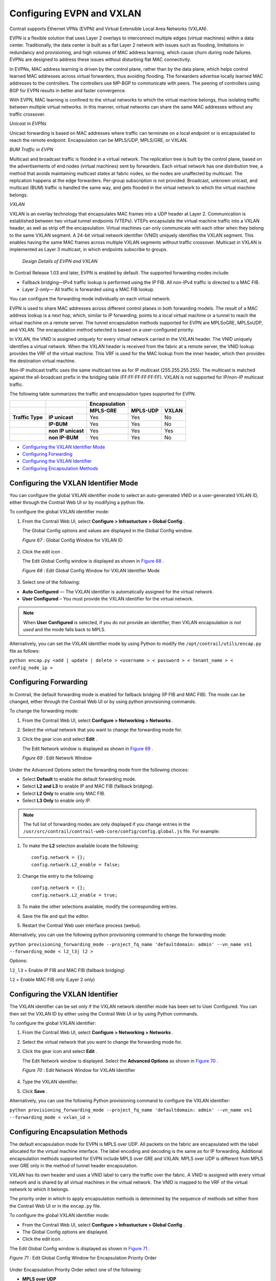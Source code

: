 .. This work is licensed under the Creative Commons Attribution 4.0 International License.
   To view a copy of this license, visit http://creativecommons.org/licenses/by/4.0/ or send a letter to Creative Commons, PO Box 1866, Mountain View, CA 94042, USA.

==========================
Configuring EVPN and VXLAN
==========================

Contrail supports Ethernet VPNs (EVPN) and Virtual Extensible Local Area Networks (VXLAN).

EVPN is a flexible solution that uses Layer 2 overlays to interconnect multiple edges (virtual machines) within a data center. Traditionally, the data center is built as a flat Layer 2 network with issues such as flooding, limitations in redundancy and provisioning, and high volumes of MAC address learning, which cause churn during node failures. EVPNs are designed to address these issues without disturbing flat MAC connectivity.

In EVPNs, MAC address learning is driven by the control plane, rather than by the data plane, which helps control learned MAC addresses across virtual forwarders, thus avoiding flooding. The forwarders advertise locally learned MAC addresses to the controllers. The controllers use MP-BGP to communicate with peers. The peering of controllers using BGP for EVPN results in better and faster convergence.

With EVPN, MAC learning is confined to the virtual networks to which the virtual machine belongs, thus isolating traffic between multiple virtual networks. In this manner, virtual networks can share the same MAC addresses without any traffic crossover.

*Unicast in EVPNs* 

Unicast forwarding is based on MAC addresses where traffic can terminate on a local endpoint or is encapsulated to reach the remote endpoint. Encapsulation can be MPLS/UDP, MPLS/GRE, or VXLAN.

*BUM Traffic in EVPN* 

Multicast and broadcast traffic is flooded in a virtual network. The replication tree is built by the control plane, based on the advertisements of end nodes (virtual machines) sent by forwarders. Each virtual network has one distribution tree, a method that avoids maintaining multicast states at fabric nodes, so the nodes are unaffected by multicast. The replication happens at the edge forwarders. Per-group subscription is not provided. Broadcast, unknown unicast, and multicast (BUM) traffic is handled the same way, and gets flooded in the virtual network to which the virtual machine belongs.

*VXLAN* 

VXLAN is an overlay technology that encapsulates MAC frames into a UDP header at Layer 2. Communication is established between two virtual tunnel endpoints (VTEPs). VTEPs encapsulate the virtual machine traffic into a VXLAN header, as well as strip off the encapsulation. Virtual machines can only communicate with each other when they belong to the same VXLAN segment. A 24-bit virtual network identifier (VNID) uniquely identifies the VXLAN segment. This enables having the same MAC frames across multiple VXLAN segments without traffic crossover. Multicast in VXLAN is implemented as Layer 3 multicast, in which endpoints subscribe to groups.

 *Design Details of EVPN and VXLAN* 

In Contrail Release 1.03 and later, EVPN is enabled by default. The supported forwarding modes include:

- Fallback bridging—IPv4 traffic lookup is performed using the IP FIB. All non-IPv4 traffic is directed to a MAC FIB.


- Layer 2-only— All traffic is forwarded using a MAC FIB lookup.


You can configure the forwarding mode individually on each virtual network.



EVPN is used to share MAC addresses across different control planes in both forwarding models. The result of a MAC address lookup is a next hop, which, similar to IP forwarding, points to a local virtual machine or a tunnel to reach the virtual machine on a remote server. The tunnel encapsulation methods supported for EVPN are MPLSoGRE, MPLSoUDP, and VXLAN. The encapsulation method selected is based on a user-configured priority.

In VXLAN, the VNID is assigned uniquely for every virtual network carried in the VXLAN header. The VNID uniquely identifies a virtual network. When the VXLAN header is received from the fabric at a remote server, the VNID lookup provides the VRF of the virtual machine. This VRF is used for the MAC lookup from the inner header, which then provides the destination virtual machine.

Non-IP multicast traffic uses the same multicast tree as for IP multicast (255.255.255.255). The multicast is matched against the all-broadcast prefix in the bridging table (FF:FF:FF:FF:FF:FF). VXLAN is not supported for IP/non-IP multicast traffic.

The following table summarizes the traffic and encapsulation types supported for EVPN.

+--------------------+-------------------+-------------------+-------------------------------+
|                    |                   | **Encapsulation** |                               |
+--------------------+-------------------+-------------------+-------------------+-----------+
|                    |                   | **MPLS-GRE**      | **MPLS-UDP**      | **VXLAN** |
+--------------------+-------------------+-------------------+-------------------+-----------+
| **Traffic Type**   | **IP unicast**    | Yes               | Yes               | No        |
+--------------------+-------------------+-------------------+-------------------+-----------+
|                    | **IP-BUM**        | Yes               | Yes               | No        |
+--------------------+-------------------+-------------------+-------------------+-----------+
|                    | **non IP unicast**| Yes               | Yes               | Yes       |
+--------------------+-------------------+-------------------+-------------------+-----------+
|                    | **non IP-BUM**    | Yes               | Yes               | No        |
+--------------------+-------------------+-------------------+-------------------+-----------+

-  `Configuring the VXLAN Identifier Mode`_ 


-  `Configuring Forwarding`_ 


-  `Configuring the VXLAN Identifier`_ 


-  `Configuring Encapsulation Methods`_ 



Configuring the VXLAN Identifier Mode
=====================================

You can configure the global VXLAN identifier mode to select an auto-generated VNID or a user-generated VXLAN ID, either through the Contrail Web UI or by modifying a python file.

To configure the global VXLAN identifier mode:


#. From the Contrail Web UI, select **Configure > Infrastucture > Global Config** .

   The Global Config options and values are displayed in the Global Config window.

   .. _Figure 67: 

   *Figure 67* : Global Config Window for VXLAN ID

   .. figure:: s018533.png



#. Click the edit icon |s018510.png| .

   The Edit Global Config window is displayed as shown in `Figure 68`_ .

   .. _Figure 68: 

   *Figure 68* : Edit Global Config Window for VXLAN Identifier Mode

   .. figure:: s018508.png



#. Select one of the following:

-  **Auto Configured** — The VXLAN identifier is automatically assigned for the virtual network.




-  **User Configured** – You must provide the VXLAN identifier for the virtual network.





.. note:: When **User Configured** is selected, if you do not provide an identifier, then VXLAN encapsulation *is not used* and the mode falls back to MPLS.




Alternatively, you can set the VXLAN identifier mode by using Python to modify the ``/opt/contrail/utils/encap.py`` file as follows:



``python encap.py <add | update | delete > <username > < password > < tenant_name > < config_node_ip >`` 


Configuring Forwarding
======================

In Contrail, the default forwarding mode is enabled for fallback bridging (IP FIB and MAC FIB). The mode can be changed, either through the Contrail Web UI or by using python provisioning commands.

To change the forwarding mode:


#. From the Contrail Web UI, select **Configure > Networking > Networks** .



#. Select the virtual network that you want to change the forwarding mode for.



#. Click the gear icon |s018509.png| and select **Edit** .

   The Edit Network window is displayed as shown in `Figure 69`_ .

   .. _Figure 69: 

   *Figure 69* : Edit Network Window

   .. figure:: s042518.png

Under the Advanced Options select the forwarding mode from the following choices:

- Select **Default** to enable the default forwarding mode.


- Select **L2 and L3** to enable IP and MAC FIB (fallback bridging).


- Select **L2 Only** to enable only MAC FIB.


- Select **L3 Only** to enable only IP.




.. note:: The full list of forwarding modes are only displayed if you change entries in the ``/usr/src/contrail/contrail-web-core/config/config.global.js`` file. For example:




#. To make the **L2** selection available locate the following:

   ::

    config.network = {};
    config.network.L2_enable = false;




#. Change the entry to the following:

   ::

    config.network = {};
    config.network.L2_enable = true;




#. To make the other selections available, modify the corresponding entries.



#. Save the file and quit the editor.



#. Restart the Contrail Web user interface process (webui).


Alternatively, you can use the following python provisioning command to change the forwarding mode:

``python provisioning_forwarding_mode --project_fq_name 'defaultdomain: admin' --vn_name vn1 --forwarding_mode < l2_l3| l2 >`` 

Options:

``l2_l3`` = Enable IP FIB and MAC FIB (fallback bridging)

``l2`` = Enable MAC FIB only (Layer 2 only)


Configuring the VXLAN Identifier
================================

The VXLAN identifier can be set only if the VXLAN network identifier mode has been set to User Configured. You can then set the VXLAN ID by either using the Contrail Web UI or by using Python commands.

To configure the global VXLAN identifier:


#. From the Contrail Web UI, select **Configure > Networking > Networks** .



#. Select the virtual network that you want to change the forwarding mode for.



#. Click the gear icon |s018509.png| and select **Edit** .

   The Edit Network window is displayed. Select the **Advanced Options** as shown in `Figure 70`_ .

   .. _Figure 70: 

   *Figure 70* : Edit Network Window for VXLAN Identifier

   .. figure:: s018534.png



#. Type the VXLAN identifier.



#. Click **Save** .


Alternatively, you can use the following Python provisioning command to configure the VXLAN identifier:

``python provisioning_forwarding_mode --project_fq_name 'defaultdomain: admin' --vn_name vn1 --forwarding_mode < vxlan_id >`` 


Configuring Encapsulation Methods
=================================

The default encapsulation mode for EVPN is MPLS over UDP. All packets on the fabric are encapsulated with the label allocated for the virtual machine interface. The label encoding and decoding is the same as for IP forwarding. Additional encapsulation methods supported for EVPN include MPLS over GRE and VXLAN. MPLS over UDP is different from MPLS over GRE only in the method of tunnel header encapsulation.

VXLAN has its own header and uses a VNID label to carry the traffic over the fabric. A VNID is assigned with every virtual network and is shared by all virtual machines in the virtual network. The VNID is mapped to the VRF of the virtual network to which it belongs.

The priority order in which to apply encapsulation methods is determined by the sequence of methods set either from the Contrail Web UI or in the ``encap.py`` file.

To configure the global VXLAN identifier mode:

- From the Contrail Web UI, select **Configure > Infrastucture > Global Config** .


- The Global Config options are displayed.


- Click the edit icon |s018510.png| .


The Edit Global Config window is displayed as shown in `Figure 71`_ .

.. _Figure 71: 

*Figure 71* : Edit Global Config Window for Encapsulation Priority Order

.. figure:: s018508.png

Under Encapsulation Priority Order select one of the following:

-  **MPLS over UDP** 


-  **MPLS over GRE** 


-  **VxLAN** 


Click the + plus symbol to the right of the first priority to add a second priority or third priority.

Use the following procedure to change the default encapsulation method to VXLAN by editing the ``encap.py`` file.


.. note:: VXLAN is *only* supported for EVPN unicast. It is not supported for IP traffic or multicast traffic. VXLAN priority and presence in the ``encap.py`` file or configured in the Web UI is ignored for traffic not supported by VXLAN.



To set the priority of encapsulation methods to VXLAN:


#. Modify the ``encap.py`` file found in the ``/opt/contrail/utils/`` directory.

   The default encapsulation line is:

   ``encap_obj=EncapsulationPrioritiesType(encapsulation=['MPLSoUDP','M PLSoGRE'])`` 

   Modify the line to:

   ``encap_obj=EncapsulationPrioritiesType(encapsulation=['VXLAN', 'MPLSoUDP','MPLSoGRE'])`` 



#. After the status is modified, execute the following script:

   ``python encap_set.py <add|update|delete> <username> <password> <tenant_name> <config_node_ip>`` 

   The configuration is applied globally for all virtual networks.



.. |s018510.png| image:: s018510.png

.. |s018509.png| image:: s018509.png
